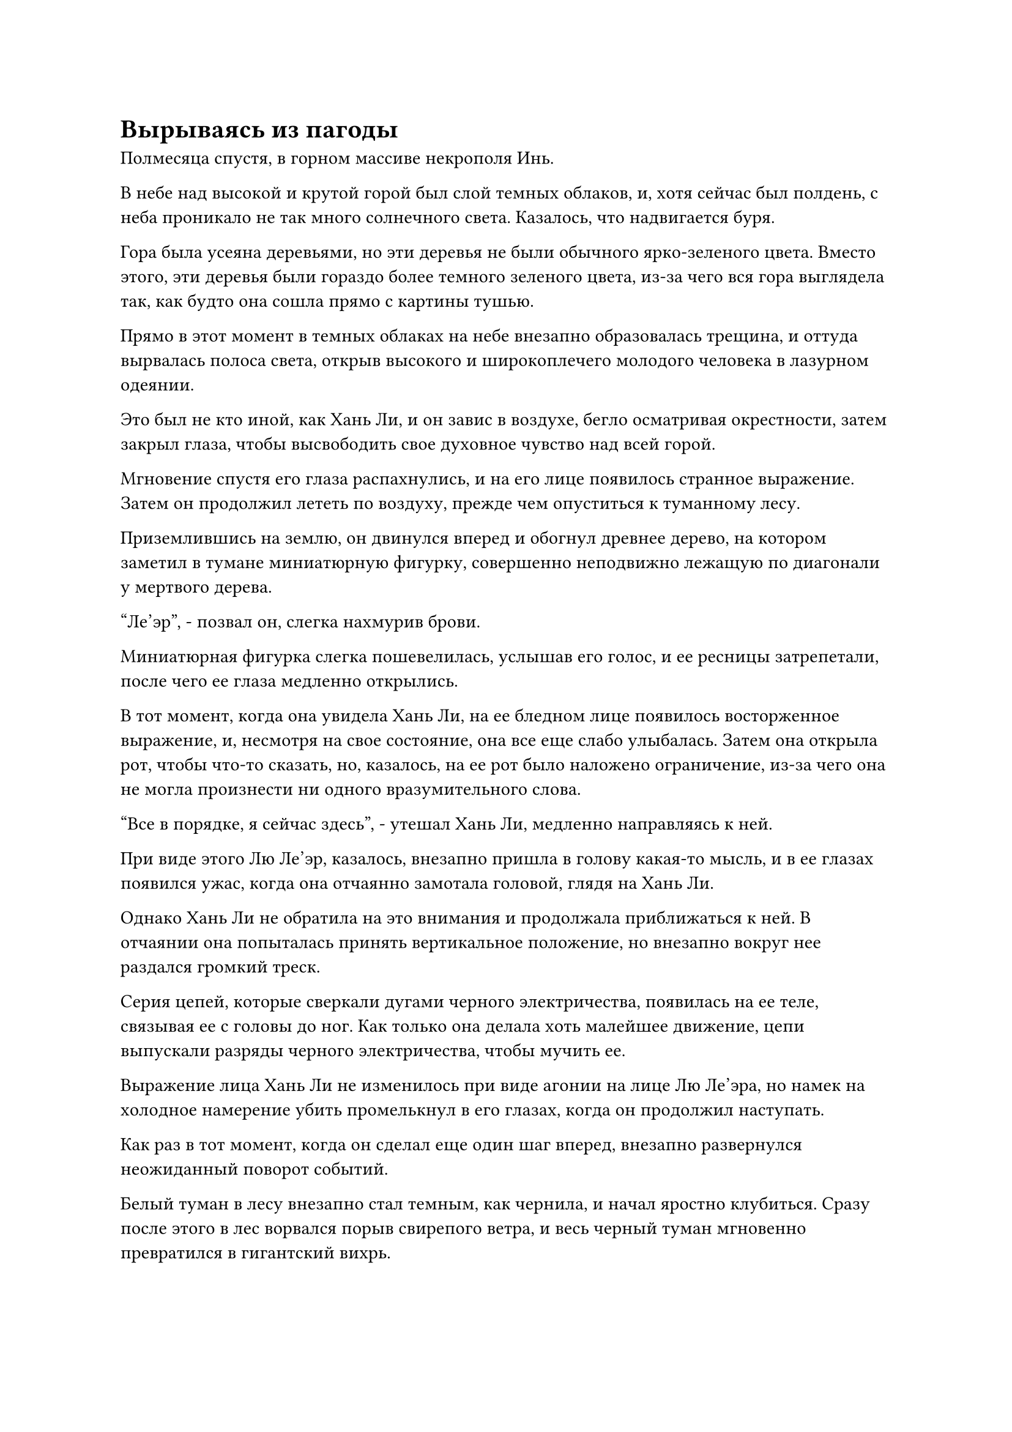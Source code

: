 = Вырываясь из пагоды

Полмесяца спустя, в горном массиве некрополя Инь.

В небе над высокой и крутой горой был слой темных облаков, и, хотя сейчас был полдень, с неба проникало не так много солнечного света. Казалось, что надвигается буря.

Гора была усеяна деревьями, но эти деревья не были обычного ярко-зеленого цвета. Вместо этого, эти деревья были гораздо более темного зеленого цвета, из-за чего вся гора выглядела так, как будто она сошла прямо с картины тушью.

Прямо в этот момент в темных облаках на небе внезапно образовалась трещина, и оттуда вырвалась полоса света, открыв высокого и широкоплечего молодого человека в лазурном одеянии.

Это был не кто иной, как Хань Ли, и он завис в воздухе, бегло осматривая окрестности, затем закрыл глаза, чтобы высвободить свое духовное чувство над всей горой.

Мгновение спустя его глаза распахнулись, и на его лице появилось странное выражение. Затем он продолжил лететь по воздуху, прежде чем опуститься к туманному лесу.

Приземлившись на землю, он двинулся вперед и обогнул древнее дерево, на котором заметил в тумане миниатюрную фигурку, совершенно неподвижно лежащую по диагонали у мертвого дерева.

"Ле'эр", - позвал он, слегка нахмурив брови.

Миниатюрная фигурка слегка пошевелилась, услышав его голос, и ее ресницы затрепетали, после чего ее глаза медленно открылись.

В тот момент, когда она увидела Хань Ли, на ее бледном лице появилось восторженное выражение, и, несмотря на свое состояние, она все еще слабо улыбалась. Затем она открыла рот, чтобы что-то сказать, но, казалось, на ее рот было наложено ограничение, из-за чего она не могла произнести ни одного вразумительного слова.

"Все в порядке, я сейчас здесь", - утешал Хань Ли, медленно направляясь к ней.

При виде этого Лю Ле'эр, казалось, внезапно пришла в голову какая-то мысль, и в ее глазах появился ужас, когда она отчаянно замотала головой, глядя на Хань Ли.

Однако Хань Ли не обратила на это внимания и продолжала приближаться к ней. В отчаянии она попыталась принять вертикальное положение, но внезапно вокруг нее раздался громкий треск.

Серия цепей, которые сверкали дугами черного электричества, появилась на ее теле, связывая ее с головы до ног. Как только она делала хоть малейшее движение, цепи выпускали разряды черного электричества, чтобы мучить ее.

Выражение лица Хань Ли не изменилось при виде агонии на лице Лю Ле'эра, но намек на холодное намерение убить промелькнул в его глазах, когда он продолжил наступать.

Как раз в тот момент, когда он сделал еще один шаг вперед, внезапно развернулся неожиданный поворот событий.

Белый туман в лесу внезапно стал темным, как чернила, и начал яростно клубиться. Сразу после этого в лес ворвался порыв свирепого ветра, и весь черный туман мгновенно превратился в гигантский вихрь.

Температура окружающей среды резко упала, и ужасный вой раздался во всех направлениях.

Хань Ли находился в центре вихря, и все внезапно потемнело вокруг него, в то время как из вихря вырвался поток всасывающей силы, пытаясь утащить его вниз.

Он холодно хмыкнул, продолжая приближаться к Лю Ле'эру, казалось бы, совершенно не затронутый вихрем.

Прямо в этот момент из-под земли раздался громкий грохот, и земля по обе стороны от него сильно задрожала, прежде чем разлететься вдребезги от взрывной силы.

Пара гигантских призрачных рук, утыканных острыми шипами, вырвалась из земли, прежде чем крепко схватить Хань Ли за ноги.

Почти в тот же самый момент черный туман над его головой рассеялся во все стороны, и взрыв огромного давления обрушился на него сверху.

Раздался оглушительный грохот, когда темно-фиолетовая восьмиугольная пагода спустилась с небес подобно неподвижной горе, заключив Хань Ли в ловушку.

Пагода была примерно 500-600 футов высотой, с фиолетовыми узорами духов по всей ее поверхности, и от нее исходила неописуемо зловещая аура.

Все это произошло в мгновение ока, и казалось, что Хань Ли попал в ловушку еще до того, как у него появился шанс среагировать.

При виде этого изо рта Лю Ле'эр мгновенно вырвалась череда панических, приглушенных звуков, и она начала яростно сопротивляться.

Однако, чем больше она боролась, тем туже стягивались цепи на ее теле, и дуги черного электричества, пульсирующие по всей длине этих цепей, причиняли ей такую сильную агонию, что холодный пот стекал по ее лбу.

Призрачный туман вокруг пагоды сгустился, и в мгновение ока вокруг пагоды появились четыре фигуры.

Одной из четырех фигур был не кто иной, как Ци Сюань, а прямо напротив него сидел хорошо сложенный мужчина в желтом одеянии, в то время как остальные две фигуры состояли из худощавого мужчины средних лет в серебристом одеянии и женщины средних лет в красном одеянии.

Все четверо были культиваторами Трансформации Божеств, и все они делали одну и ту же ручную печать, которую сняли только после того, как достигли пагоды.

"Это все благодаря вашей Пурпурной пагоде Преисподней, что мы смогли захватить этого сопляка Хань одним махом, старейшина Тянь", - сказал Ци Сюань с улыбкой, подняв кулак в приветствии мужчине в желтом одеянии.

На лице мужчины в желтом появилось довольное выражение, и он взглянул на пагоду, отвечая: "Вы слишком добры, старейшина Ци. Кстати говоря, тебе пришлось заплатить довольно высокую цену, чтобы я одолжил это могущественное сокровище у моего учителя, и все же ты используешь его, чтобы нацелиться на простого зарождающегося культиватора Души? Тебе не кажется, что это перебор?"

"Я сделал это в качестве меры предосторожности. В конце концов, старейшина Лу Я погиб от его рук, и за это я получил довольно суровое наказание от Зала исполнения наказаний", - вздохнул Ци Сюань, покачав головой.

"В любом случае, теперь, когда мы помогли тебе поймать его, не забывай о том, что ты обещал нам, брат Ци", - сказала женщина в красном со слабой улыбкой.

"конечно. Будьте уверены..."

Прежде чем Ци Сюань успел закончить свое предложение, гигантская пагода внезапно сильно содрогнулась вместе с землей вокруг нее. В результате он отвлекся от того, что говорил, и его голос оборвался на середине предложения.

"Что здесь происходит?" спросила женщина в красном одеянии с удивленным выражением в глазах.

Мужчина в серебряном одеянии, стоящий напротив нее, беззаботно усмехнулся и ответил: "Не нужно беспокоиться. Мой гнилой Грубый Призрак там с этим сопляком Хань. Похоже, он пытается сопротивляться и вырваться, но я боюсь, что для него все закончится не так хорошо".

"Я не думала, что твой Гнилой Грубый Призрак уже достаточно силен, чтобы потрясти Пурпурную Башню Преисподней", - с облегчением сказала женщина в красном, похлопав себя по собственной пышной груди.

Как только ее голос затих, из пурпурной пагоды раздался еще один грохочущий удар, и этот был даже громче предыдущего.

Земля сильно задрожала под ногами четырех культиваторов Трансформации Божеств, и они изо всех сил пытались сохранить равновесие.

В то же время на земле появилась серия глубоких трещин, и эти трещины только продолжали расширяться, подобно системе паутины.

Выражение лица женщины в красном слегка изменилось, когда она увидела это, и она повернулась к мужчине в серебряном и спросила: "Это тоже дело рук твоего Гнилого Грубого Призрака, брат Ло?"

Человек в серебряном одеянии как раз собирался открыть рот, чтобы что-то сказать, когда его непроизвольно вырвало кровью.

"Невозможно! Мой Гнилой Звериный Призрак был убит..." - ошеломленно воскликнул мужчина в серебряных одеждах, вытирая кровь с уголков губ.

Ци Сюань и женщины в красных одеждах были шокированы, услышав это.

"Похоже, старейшина Ци был прав. Этот сопляк Хань действительно обладает невероятно грозным физическим телом. Сказав это, нет необходимости беспокоиться. Эта Фиолетовая пагода Преисподней - Сокровище Божественного Духа. Даже культиватор Пространственной закалки боролся бы за то, чтобы освободиться от него, как мог простой зарождающийся культиватор Души вообще что-либо сделать?" уверенно сказал человек в желтом.

"Может быть, это и правда, но это сокровище - то, что могут использовать только культиваторы телесной интеграции. С нашими объединенными силами мы едва ли способны использовать его, но это все равно значительно менее эффективно, чем было бы в противном случае. Если вы спросите меня, мы должны сделать все возможное прямо сейчас и использовать пагоду, чтобы убить его как можно скорее", - предложил Ци Сюань, нахмурив брови, явно все еще обеспокоенный.

"Я согласен с предложением брата Ци. Мы должны убить этого сопляка Хань как можно скорее, чтобы избежать любых непредвиденных обстоятельств. Как только его физическое тело будет уничтожено, его зарождающаяся душа будет полностью в нашей власти", - вмешался мужчина в серебряной мантии со злобным выражением лица.

Приняв решение, четверо культиваторов Трансформации Божества снова наложили одну и ту же ручную печать и начали произносить заклинание.

Все фиолетовые узоры на гигантской пагоде немедленно засветились, и в мгновение ока появились бесчисленные глубокие руны. Струйки густой фиолетовой ци начали исходить из пагоды, в результате чего температура окружающего воздуха упала еще больше, настолько, что в близлежащей области начали появляться большие участки инея.

В то же время вся пагода, казалось, стала тяжелее, и она глубоко вросла в землю.

Однако, прежде чем четыре культиватора Трансформации Божеств успели сделать что-либо еще, гигантская пагода снова сильно содрогнулась, и духовные узоры на ее поверхности начали беспорядочно вспыхивать.

Выражение лица человека в желтом резко изменилось, когда он увидел это, и в следующее мгновение на поверхности пагоды появилась серия массивных трещин, идущих по всей ее длине сверху донизу.

Сразу же после этого гигантская пагода яростно взорвалась прямо на глазах у изумленных четырех культиваторов Трансформации Божеств, и в воздух поднялось огромное облако фиолетового тумана.

Взрыв невероятно мощных ударных волн распространился по окрестностям, и даже несмотря на то, что четыре культиватора Трансформации Божества делали все возможное, чтобы удержаться на ногах, они все равно не могли не быть отброшены назад. Тем временем Лю Ле'эр также был подхвачен ударной волной и отброшен назад по воздуху.

Разрушенные остатки пагоды с грохотом упали на землю, и когда пыль медленно осела, открылся страшный гигантский призрак. Призрачное существо было размером примерно от 50 до 60 футов, и оно лежало плашмя на спине с огромной дырой, пробитой в груди, из которой непрерывно текла гнилостная черная кровь.

Хань Ли стоял на вершине головы гигантского призрака и бросил взгляд на Лю Ле'эр, чтобы убедиться, что она цела и невредима, затем устремил холодный взгляд на четырех культиваторов Трансформации Божеств вокруг него.

Четверо культиваторов Трансформации Божества были поражены, и перспектива того, что Зарождающийся культиватор Души разрушит Пагоду Пурпурной Преисподней изнутри, была для них совершенно нелепой, но казалось, что другого возможного объяснения этой ситуации не было.

В следующее мгновение Хань Ли нанес пару ударов в воздух, первый из которых был направлен в сторону мужчины в серебряном одеянии, в то время как второй был нацелен на женщину в красном.

Они оба почувствовали прилив огромной силы, устремившийся к ним, и к тому времени, когда они отреагировали на атаку, было уже слишком поздно принимать меры уклонения.

Человек в серебряном одеянии поспешно поднял руки, и его рукава распахнулись настолько широко, насколько это было возможно, когда оттуда вырвались два столба плотной черной ци.

Внутри черной ци виднелись пять окровавленных призрачных голов, и они широко раскрыли свои ужасные пасти, устремляясь навстречу надвигающейся ударной волне.

Сразу же за пятью призрачными головами появилась малиновая призрачная печать, испещренная рунами Инь, и печать быстро раздулась до размеров дома, прежде чем расположиться перед человеком в серебряной мантии.

Тем временем на лице женщины в красном застыло выражение ужаса, когда она в слепой панике взмахнула запястьями, выпустив 13 костяных мечей, которые полетели прямо вперед под взрыв жуткого воя.

Затем она сжала пальцы одной руки в клешню, прежде чем яростно вонзить ногти в предплечье другой руки, нанеся несколько ужасных ран на своем собственном теле. Бесчисленные красные кровяные насекомые, каждое размером с рисовое зернышко, выползли из этих ран, мгновенно образовав перед ней алый щит.

#pagebreak()